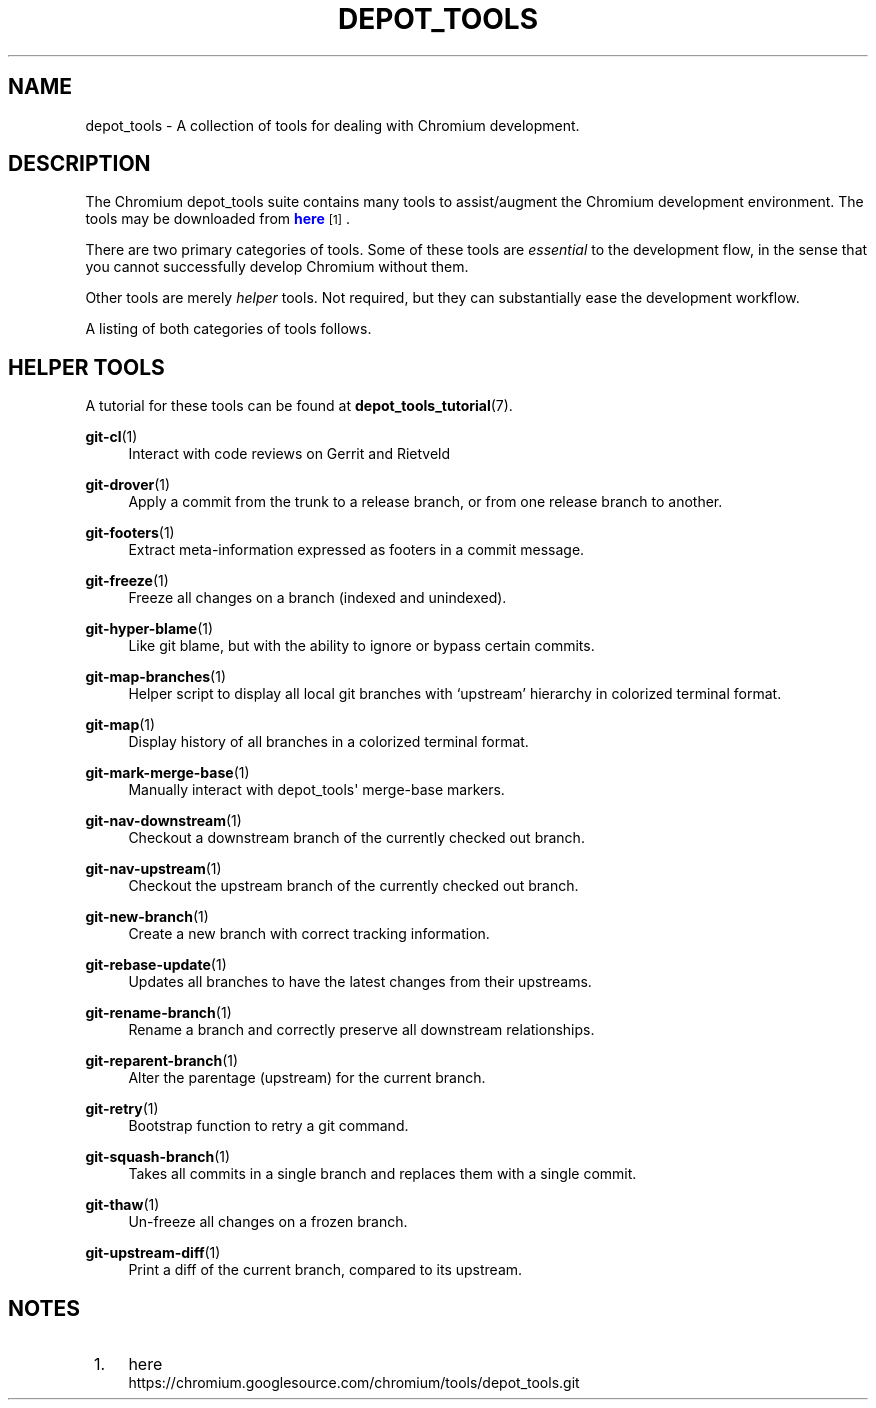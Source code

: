 '\" t
.\"     Title: depot_tools
.\"    Author: [FIXME: author] [see http://docbook.sf.net/el/author]
.\" Generator: DocBook XSL Stylesheets v1.78.1 <http://docbook.sf.net/>
.\"      Date: 02/27/2017
.\"    Manual: Chromium depot_tools Manual
.\"    Source: depot_tools a6ba28f5
.\"  Language: English
.\"
.TH "DEPOT_TOOLS" "7" "02/27/2017" "depot_tools a6ba28f5" "Chromium depot_tools Manual"
.\" -----------------------------------------------------------------
.\" * Define some portability stuff
.\" -----------------------------------------------------------------
.\" ~~~~~~~~~~~~~~~~~~~~~~~~~~~~~~~~~~~~~~~~~~~~~~~~~~~~~~~~~~~~~~~~~
.\" http://bugs.debian.org/507673
.\" http://lists.gnu.org/archive/html/groff/2009-02/msg00013.html
.\" ~~~~~~~~~~~~~~~~~~~~~~~~~~~~~~~~~~~~~~~~~~~~~~~~~~~~~~~~~~~~~~~~~
.ie \n(.g .ds Aq \(aq
.el       .ds Aq '
.\" -----------------------------------------------------------------
.\" * set default formatting
.\" -----------------------------------------------------------------
.\" disable hyphenation
.nh
.\" disable justification (adjust text to left margin only)
.ad l
.\" -----------------------------------------------------------------
.\" * MAIN CONTENT STARTS HERE *
.\" -----------------------------------------------------------------
.SH "NAME"
depot_tools \- A collection of tools for dealing with Chromium development\&.
.SH "DESCRIPTION"
.sp
The Chromium depot_tools suite contains many tools to assist/augment the Chromium development environment\&. The tools may be downloaded from \m[blue]\fBhere\fR\m[]\&\s-2\u[1]\d\s+2\&.
.sp
There are two primary categories of tools\&. Some of these tools are \fIessential\fR to the development flow, in the sense that you cannot successfully develop Chromium without them\&.
.sp
Other tools are merely \fIhelper\fR tools\&. Not required, but they can substantially ease the development workflow\&.
.sp
A listing of both categories of tools follows\&.
.SH "HELPER TOOLS"
.sp
A tutorial for these tools can be found at \fBdepot_tools_tutorial\fR(7)\&.
.PP
\fBgit-cl\fR(1)
.RS 4
Interact with code reviews on Gerrit and Rietveld
.RE
.PP
\fBgit-drover\fR(1)
.RS 4
Apply a commit from the trunk to a release branch, or from one release branch to another\&.
.RE
.PP
\fBgit-footers\fR(1)
.RS 4
Extract meta\-information expressed as footers in a commit message\&.
.RE
.PP
\fBgit-freeze\fR(1)
.RS 4
Freeze all changes on a branch (indexed and unindexed)\&.
.RE
.PP
\fBgit-hyper-blame\fR(1)
.RS 4
Like git blame, but with the ability to ignore or bypass certain commits\&.
.RE
.PP
\fBgit-map-branches\fR(1)
.RS 4
Helper script to display all local git branches with \(oqupstream\(cq hierarchy in colorized terminal format\&.
.RE
.PP
\fBgit-map\fR(1)
.RS 4
Display history of all branches in a colorized terminal format\&.
.RE
.PP
\fBgit-mark-merge-base\fR(1)
.RS 4
Manually interact with depot_tools\*(Aq merge\-base markers\&.
.RE
.PP
\fBgit-nav-downstream\fR(1)
.RS 4
Checkout a downstream branch of the currently checked out branch\&.
.RE
.PP
\fBgit-nav-upstream\fR(1)
.RS 4
Checkout the upstream branch of the currently checked out branch\&.
.RE
.PP
\fBgit-new-branch\fR(1)
.RS 4
Create a new branch with correct tracking information\&.
.RE
.PP
\fBgit-rebase-update\fR(1)
.RS 4
Updates all branches to have the latest changes from their upstreams\&.
.RE
.PP
\fBgit-rename-branch\fR(1)
.RS 4
Rename a branch and correctly preserve all downstream relationships\&.
.RE
.PP
\fBgit-reparent-branch\fR(1)
.RS 4
Alter the parentage (upstream) for the current branch\&.
.RE
.PP
\fBgit-retry\fR(1)
.RS 4
Bootstrap function to retry a git command\&.
.RE
.PP
\fBgit-squash-branch\fR(1)
.RS 4
Takes all commits in a single branch and replaces them with a single commit\&.
.RE
.PP
\fBgit-thaw\fR(1)
.RS 4
Un\-freeze all changes on a frozen branch\&.
.RE
.PP
\fBgit-upstream-diff\fR(1)
.RS 4
Print a diff of the current branch, compared to its upstream\&.
.RE
.SH "NOTES"
.IP " 1." 4
here
.RS 4
\%https://chromium.googlesource.com/chromium/tools/depot_tools.git
.RE
